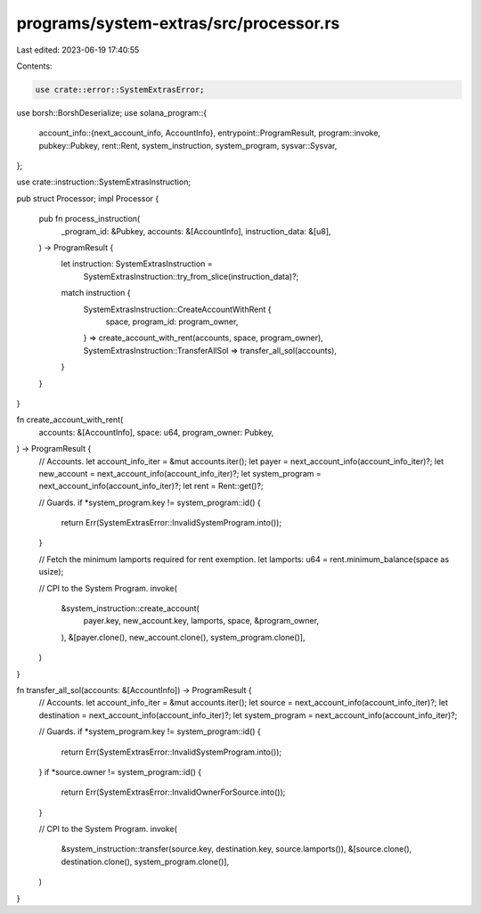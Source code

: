 programs/system-extras/src/processor.rs
=======================================

Last edited: 2023-06-19 17:40:55

Contents:

.. code-block:: rs

    use crate::error::SystemExtrasError;
use borsh::BorshDeserialize;
use solana_program::{
    account_info::{next_account_info, AccountInfo},
    entrypoint::ProgramResult,
    program::invoke,
    pubkey::Pubkey,
    rent::Rent,
    system_instruction, system_program,
    sysvar::Sysvar,
};

use crate::instruction::SystemExtrasInstruction;

pub struct Processor;
impl Processor {
    pub fn process_instruction(
        _program_id: &Pubkey,
        accounts: &[AccountInfo],
        instruction_data: &[u8],
    ) -> ProgramResult {
        let instruction: SystemExtrasInstruction =
            SystemExtrasInstruction::try_from_slice(instruction_data)?;
        match instruction {
            SystemExtrasInstruction::CreateAccountWithRent {
                space,
                program_id: program_owner,
            } => create_account_with_rent(accounts, space, program_owner),
            SystemExtrasInstruction::TransferAllSol => transfer_all_sol(accounts),
        }
    }
}

fn create_account_with_rent(
    accounts: &[AccountInfo],
    space: u64,
    program_owner: Pubkey,
) -> ProgramResult {
    // Accounts.
    let account_info_iter = &mut accounts.iter();
    let payer = next_account_info(account_info_iter)?;
    let new_account = next_account_info(account_info_iter)?;
    let system_program = next_account_info(account_info_iter)?;
    let rent = Rent::get()?;

    // Guards.
    if *system_program.key != system_program::id() {
        return Err(SystemExtrasError::InvalidSystemProgram.into());
    }

    // Fetch the minimum lamports required for rent exemption.
    let lamports: u64 = rent.minimum_balance(space as usize);

    // CPI to the System Program.
    invoke(
        &system_instruction::create_account(
            payer.key,
            new_account.key,
            lamports,
            space,
            &program_owner,
        ),
        &[payer.clone(), new_account.clone(), system_program.clone()],
    )
}

fn transfer_all_sol(accounts: &[AccountInfo]) -> ProgramResult {
    // Accounts.
    let account_info_iter = &mut accounts.iter();
    let source = next_account_info(account_info_iter)?;
    let destination = next_account_info(account_info_iter)?;
    let system_program = next_account_info(account_info_iter)?;

    // Guards.
    if *system_program.key != system_program::id() {
        return Err(SystemExtrasError::InvalidSystemProgram.into());
    }
    if *source.owner != system_program::id() {
        return Err(SystemExtrasError::InvalidOwnerForSource.into());
    }

    // CPI to the System Program.
    invoke(
        &system_instruction::transfer(source.key, destination.key, source.lamports()),
        &[source.clone(), destination.clone(), system_program.clone()],
    )
}


